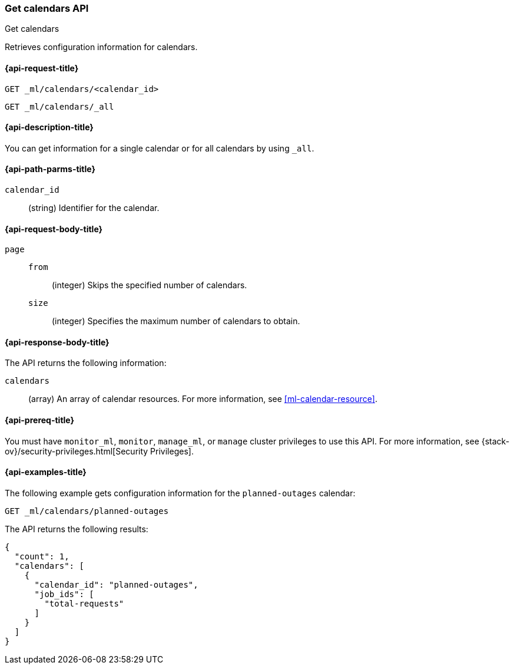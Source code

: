 [role="xpack"]
[testenv="platinum"]
[[ml-get-calendar]]
=== Get calendars API
++++
<titleabbrev>Get calendars</titleabbrev>
++++

Retrieves configuration information for calendars.

[[ml-get-calendar-request]]
==== {api-request-title}

`GET _ml/calendars/<calendar_id>` +

`GET _ml/calendars/_all`

[[ml-get-calendar-desc]]
==== {api-description-title}

You can get information for a single calendar or for all calendars by using
`_all`.

[[ml-get-calendar-path-parms]]
==== {api-path-parms-title}

`calendar_id`::
  (string) Identifier for the calendar.

[[ml-get-calendar-request-body]]
==== {api-request-body-title}

`page`::
`from`:::
    (integer) Skips the specified number of calendars.

`size`:::
    (integer) Specifies the maximum number of calendars to obtain.

[[ml-get-calendar-results]]
==== {api-response-body-title}

The API returns the following information:

`calendars`::
  (array) An array of calendar resources.
  For more information, see <<ml-calendar-resource>>.

[[ml-get-calendar-prereqs]]
==== {api-prereq-title}

You must have `monitor_ml`, `monitor`, `manage_ml`, or `manage` cluster
privileges to use this API. For more information, see
{stack-ov}/security-privileges.html[Security Privileges].

[[ml-get-calendar-example]]
==== {api-examples-title}

The following example gets configuration information for the `planned-outages`
calendar:

[source,js]
--------------------------------------------------
GET _ml/calendars/planned-outages
--------------------------------------------------
// CONSOLE
// TEST[skip:setup:calendar_outages_addjob]

The API returns the following results:
[source,js]
----
{
  "count": 1,
  "calendars": [
    {
      "calendar_id": "planned-outages",
      "job_ids": [
        "total-requests"
      ]
    }
  ]
}
----
// TESTRESPONSE
